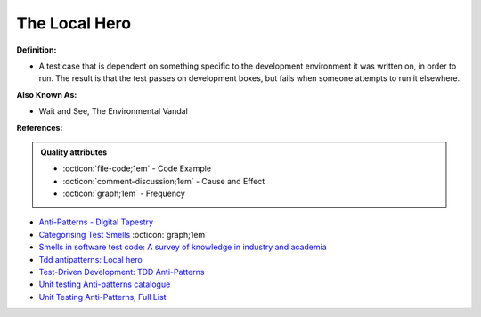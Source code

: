The Local Hero
^^^^^
**Definition:**

* A test case that is dependent on something specific to the development environment it was written on, in order to run. The result is that the test passes on development boxes, but fails when someone attempts to run it elsewhere.

**Also Known As:**

* Wait and See, The Environmental Vandal

**References:**

.. admonition:: Quality attributes

    * :octicon:`file-code;1em` -  Code Example
    * :octicon:`comment-discussion;1em` -  Cause and Effect
    * :octicon:`graph;1em` -  Frequency

* `Anti-Patterns - Digital Tapestry <https://digitaltapestry.net/testify/manual/AntiPatterns.html>`_
* `Categorising Test Smells <https://citeseerx.ist.psu.edu/viewdoc/download?doi=10.1.1.696.5180&rep=rep1&type=pdf>`_ :octicon:`graph;1em`
* `Smells in software test code: A survey of knowledge in industry and academia <https://www.sciencedirect.com/science/article/abs/pii/S0164121217303060>`_
* `Tdd antipatterns: Local hero <https://semaphoreci.com/blog/2014/07/10/tdd-antipatterns-local-hero.html>`_
* `Test-Driven Development: TDD Anti-Patterns <https://bryanwilhite.github.io/the-funky-knowledge-base/entry/kb2076072213/>`_
* `Unit testing Anti-patterns catalogue <https://stackoverflow.com/questions/333682/unit-testing-anti-patterns-catalogue>`_
* `Unit Testing Anti-Patterns, Full List <https://www.yegor256.com/2018/12/11/unit-testing-anti-patterns.html>`_

